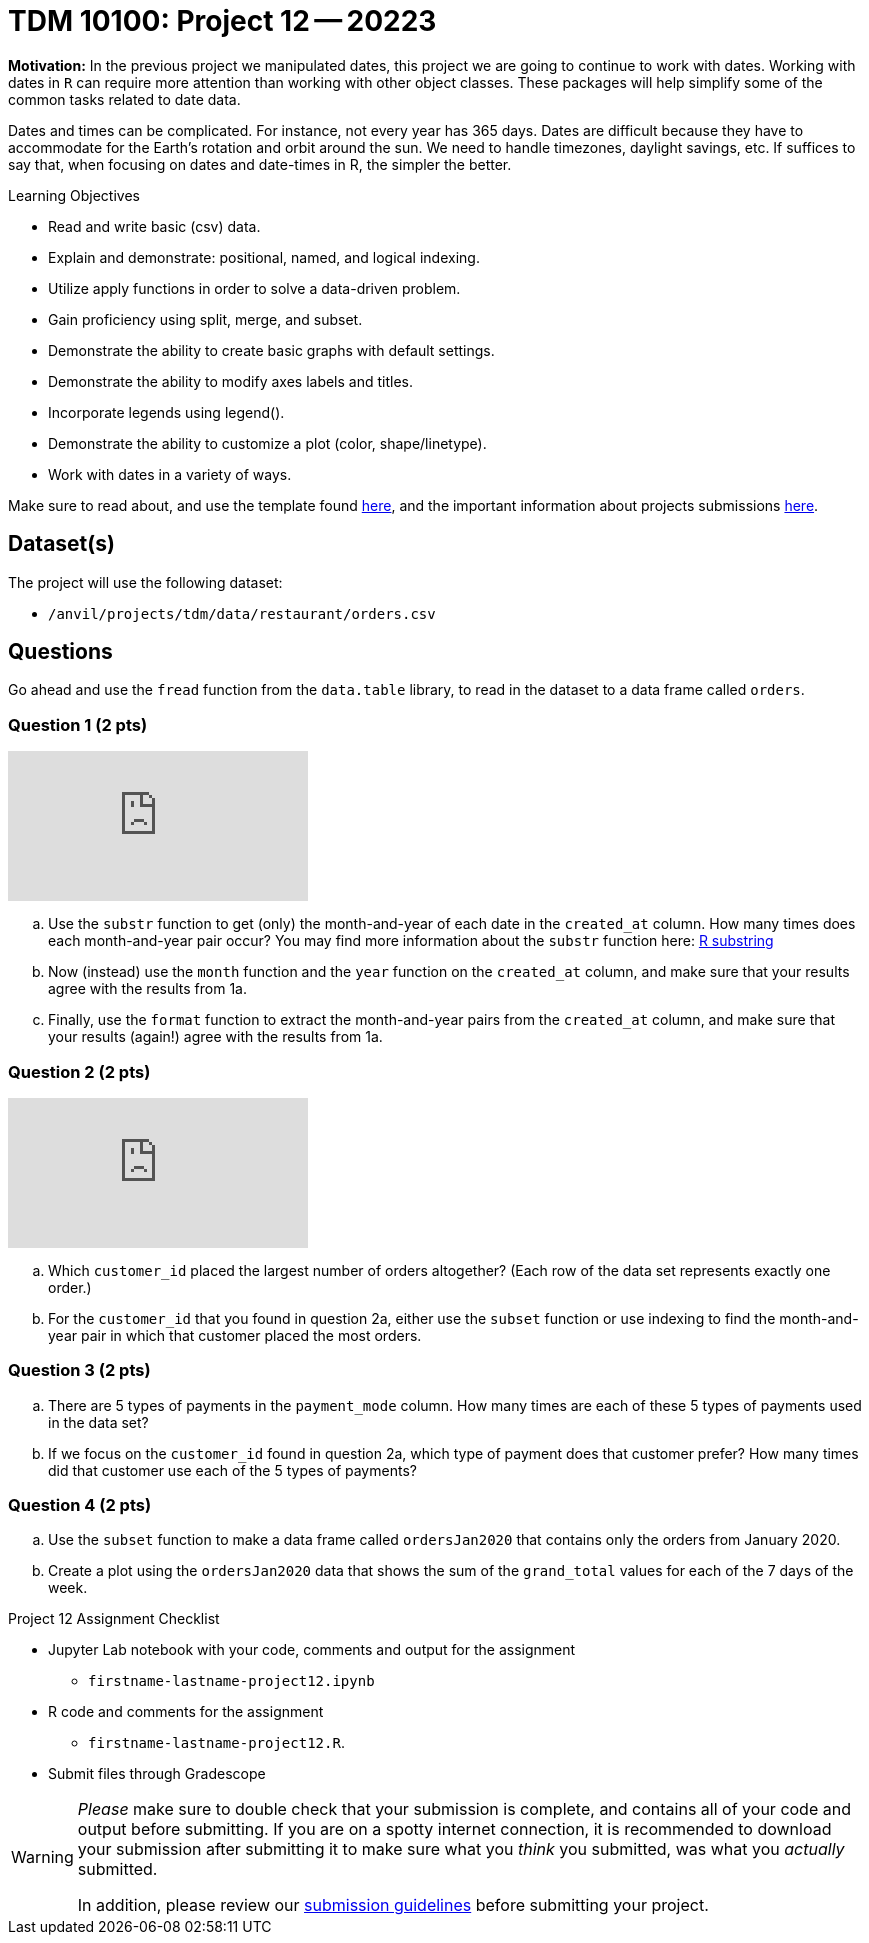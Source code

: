 = TDM 10100: Project 12 -- 20223  

**Motivation:** 
In the previous project we manipulated dates, this project we are going to continue to work with dates. 
Working with dates in `R` can require more attention than working with other object classes. These packages will help simplify some of the common tasks related to date data. +

Dates and times can be complicated.  For instance, not every year has 365 days. Dates are difficult because they have to accommodate for the Earth's rotation and orbit around the sun.  We need to handle timezones, daylight savings, etc. 
If suffices to say that, when focusing on dates and date-times in R, the simpler the better.

.Learning Objectives
****
- Read and write basic (csv) data.
- Explain and demonstrate: positional, named, and logical indexing.
- Utilize apply functions in order to solve a data-driven problem.
- Gain proficiency using split, merge, and subset.
- Demonstrate the ability to create basic graphs with default settings.
- Demonstrate the ability to modify axes labels and titles.
- Incorporate legends using legend().
- Demonstrate the ability to customize a plot (color, shape/linetype).
- Work with dates in a variety of ways.
****

Make sure to read about, and use the template found xref:templates.adoc[here], and the important information about projects submissions xref:submissions.adoc[here].

== Dataset(s)

The project will use the following dataset:

* `/anvil/projects/tdm/data/restaurant/orders.csv`

== Questions

Go ahead and use the `fread` function from the `data.table` library, to read in the dataset to a data frame called `orders`.

=== Question 1 (2 pts)

++++
<iframe id="kaltura_player" src="https://cdnapisec.kaltura.com/p/983291/sp/98329100/embedIframeJs/uiconf_id/29134031/partner_id/983291?iframeembed=true&playerId=kaltura_player&entry_id=1_ji5goras&flashvars[streamerType]=auto&amp;flashvars[localizationCode]=en&amp;flashvars[leadWithHTML5]=true&amp;flashvars[sideBarContainer.plugin]=true&amp;flashvars[sideBarContainer.position]=left&amp;flashvars[sideBarContainer.clickToClose]=true&amp;flashvars[chapters.plugin]=true&amp;flashvars[chapters.layout]=vertical&amp;flashvars[chapters.thumbnailRotator]=false&amp;flashvars[streamSelector.plugin]=true&amp;flashvars[EmbedPlayer.SpinnerTarget]=videoHolder&amp;flashvars[dualScreen.plugin]=true&amp;flashvars[Kaltura.addCrossoriginToIframe]=true&amp;&wid=1_aheik41m" allowfullscreen webkitallowfullscreen mozAllowFullScreen allow="autoplay *; fullscreen *; encrypted-media *" sandbox="allow-downloads allow-forms allow-same-origin allow-scripts allow-top-navigation allow-pointer-lock allow-popups allow-modals allow-orientation-lock allow-popups-to-escape-sandbox allow-presentation allow-top-navigation-by-user-activation" frameborder="0" title="TDM 10100 Project 13 Question 1"></iframe>
++++


[loweralpha]
. Use the `substr` function to get (only) the month-and-year of each date in the `created_at` column.   How many times does each month-and-year pair occur? You may find more information about the `substr` function here: https://www.digitalocean.com/community/tutorials/substring-function-in-r#[R substring]
. Now (instead) use the `month` function and the `year` function on the `created_at` column, and make sure that your results agree with the results from 1a.
. Finally, use the `format` function to extract the month-and-year pairs from the `created_at` column, and make sure that your results (again!) agree with the results from 1a.


=== Question 2 (2 pts)

++++
<iframe id="kaltura_player" src="https://cdnapisec.kaltura.com/p/983291/sp/98329100/embedIframeJs/uiconf_id/29134031/partner_id/983291?iframeembed=true&playerId=kaltura_player&entry_id=1_06avnkq3&flashvars[streamerType]=auto&amp;flashvars[localizationCode]=en&amp;flashvars[leadWithHTML5]=true&amp;flashvars[sideBarContainer.plugin]=true&amp;flashvars[sideBarContainer.position]=left&amp;flashvars[sideBarContainer.clickToClose]=true&amp;flashvars[chapters.plugin]=true&amp;flashvars[chapters.layout]=vertical&amp;flashvars[chapters.thumbnailRotator]=false&amp;flashvars[streamSelector.plugin]=true&amp;flashvars[EmbedPlayer.SpinnerTarget]=videoHolder&amp;flashvars[dualScreen.plugin]=true&amp;flashvars[Kaltura.addCrossoriginToIframe]=true&amp;&wid=1_aheik41m" allowfullscreen webkitallowfullscreen mozAllowFullScreen allow="autoplay *; fullscreen *; encrypted-media *" sandbox="allow-downloads allow-forms allow-same-origin allow-scripts allow-top-navigation allow-pointer-lock allow-popups allow-modals allow-orientation-lock allow-popups-to-escape-sandbox allow-presentation allow-top-navigation-by-user-activation" frameborder="0" title="TDM 10100 Project 13 Question 1"></iframe>
++++

[loweralpha]
. Which `customer_id` placed the largest number of orders altogether?  (Each row of the data set represents exactly one order.)
. For the `customer_id` that you found in question 2a, either use the `subset` function or use indexing to find the month-and-year pair in which that customer placed the most orders.

=== Question 3 (2 pts)

[loweralpha]
. There are 5 types of payments in the `payment_mode` column.  How many times are each of these 5 types of payments used in the data set?
. If we focus on the `customer_id` found in question 2a, which type of payment does that customer prefer?  How many times did that customer use each of the 5 types of payments?

=== Question 4 (2 pts)

[loweralpha]
. Use the `subset` function to make a data frame called `ordersJan2020` that contains only the orders from January 2020.
. Create a plot using the `ordersJan2020` data that shows the sum of the `grand_total` values for each of the 7 days of the week.



Project 12 Assignment Checklist
====
* Jupyter Lab notebook with your code, comments and output for the assignment
    ** `firstname-lastname-project12.ipynb` 
* R code and comments for the assignment
    ** `firstname-lastname-project12.R`.
* Submit files through Gradescope
====

[WARNING]
====
_Please_ make sure to double check that your submission is complete, and contains all of your code and output before submitting. If you are on a spotty internet connection, it is recommended to download your submission after submitting it to make sure what you _think_ you submitted, was what you _actually_ submitted.
                                                                                                                             
In addition, please review our xref:submissions.adoc[submission guidelines] before submitting your project.
====

